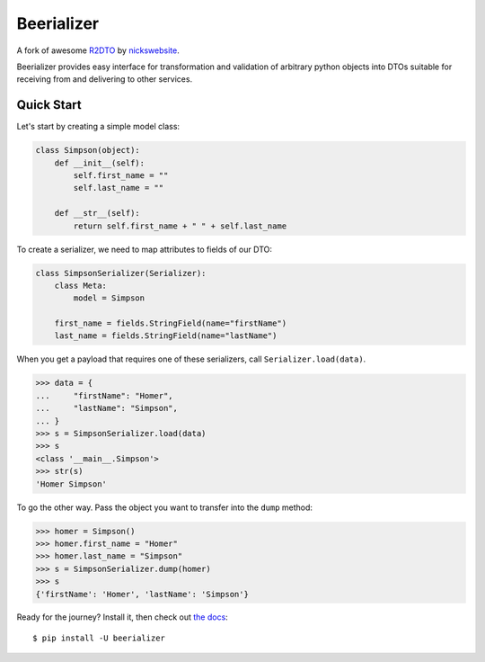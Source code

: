 Beerializer
===========

.. image:: https://img.shields.io/badge/docs-latest-green.svg
           :target: https://beerializer.songbee.net/
           :alt: Documentation
.. image:: https://img.shields.io/pypi/v/beerializer.svg
           :target: https://pypi.org/project/beerializer/
           :alt: PyPI

A fork of awesome `R2DTO <https://github.com/nickswebsite/r2dto>`__ by
`nickswebsite <https://github.com/nickswebsite>`__.

Beerializer provides easy interface for transformation and validation of
arbitrary python objects into DTOs suitable for receiving from and delivering
to other services.

Quick Start
-----------

Let's start by creating a simple model class:

.. code:: python

    class Simpson(object):
        def __init__(self):
            self.first_name = ""
            self.last_name = ""

        def __str__(self):
            return self.first_name + " " + self.last_name

To create a serializer, we need to map attributes to fields of our DTO:

.. code:: python

    class SimpsonSerializer(Serializer):
        class Meta:
            model = Simpson

        first_name = fields.StringField(name="firstName")
        last_name = fields.StringField(name="lastName")

When you get a payload that requires one of these serializers, call
``Serializer.load(data)``.

.. code:: pycon

    >>> data = {
    ...     "firstName": "Homer",
    ...     "lastName": "Simpson",
    ... }
    >>> s = SimpsonSerializer.load(data)
    >>> s
    <class '__main__.Simpson'>
    >>> str(s)
    'Homer Simpson'

To go the other way. Pass the object you want to transfer into the
``dump`` method:

.. code:: pycon

    >>> homer = Simpson()
    >>> homer.first_name = "Homer"
    >>> homer.last_name = "Simpson"
    >>> s = SimpsonSerializer.dump(homer)
    >>> s
    {'firstName': 'Homer', 'lastName': 'Simpson'}

Ready for the journey? Install it, then check out `the docs`_::

    $ pip install -U beerializer

.. _the docs: https://beerializer.songbee.net/